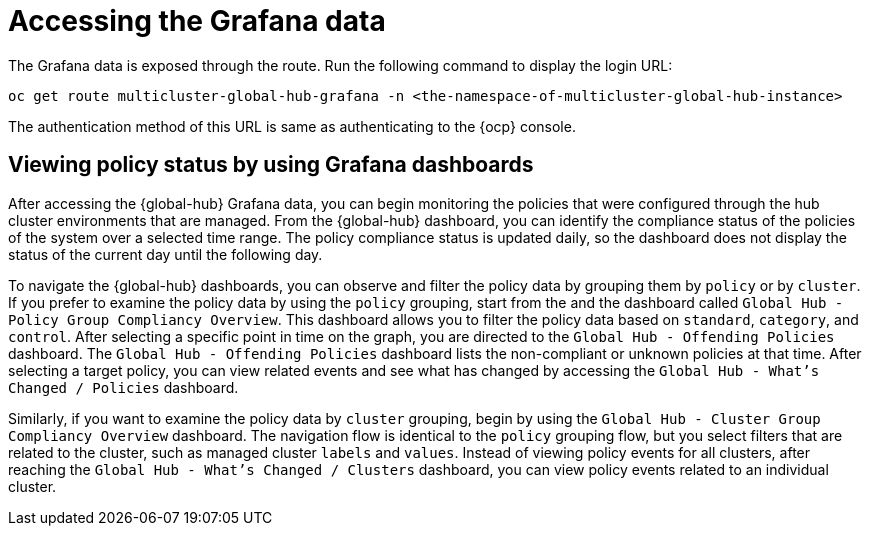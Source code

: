[#global-hub-accessing-grafana-data]
= Accessing the Grafana data

The Grafana data is exposed through the route. Run the following command to display the login URL:

----
oc get route multicluster-global-hub-grafana -n <the-namespace-of-multicluster-global-hub-instance>
----

The authentication method of this URL is same as authenticating to the {ocp} console.

[#global-hub-grafana-dashboards]
== Viewing policy status by using Grafana dashboards

After accessing the {global-hub} Grafana data, you can begin monitoring the policies that were configured through the hub cluster environments that are managed. From the {global-hub} dashboard, you can identify the compliance status of the policies of the system over a selected time range. The policy compliance status is updated daily, so the dashboard does not display the status of the current day until the following day.

To navigate the {global-hub} dashboards, you can observe and filter the policy data by grouping them by `policy` or by `cluster`. If you prefer to examine the policy data by using the `policy` grouping, start from the and the dashboard called `Global Hub - Policy Group Compliancy Overview`. This dashboard allows you to filter the policy data based on `standard`, `category`, and `control`. After selecting a specific point in time on the graph, you are directed to the `Global Hub - Offending Policies` dashboard. The `Global Hub - Offending Policies` dashboard lists the non-compliant or unknown policies at that time. After selecting a target policy, you can view related events and see what has changed by accessing the `Global Hub - What's Changed / Policies` dashboard.

Similarly, if you want to examine the policy data by `cluster` grouping, begin by using the `Global Hub - Cluster Group Compliancy Overview` dashboard. The navigation flow is identical to the `policy` grouping flow, but you select filters that are related to the cluster, such as managed cluster `labels` and `values`. Instead of viewing policy events for all clusters, after reaching the `Global Hub - What's Changed / Clusters` dashboard, you can view policy events related to an individual cluster.
